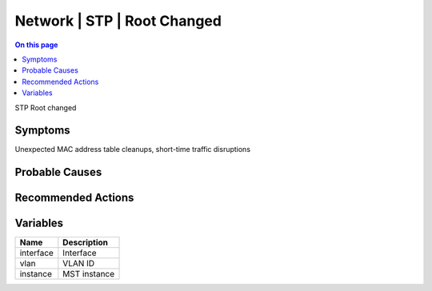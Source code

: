 .. _event-class-network-stp-root-changed:

============================
Network | STP | Root Changed
============================
.. contents:: On this page
    :local:
    :backlinks: none
    :depth: 1
    :class: singlecol

STP Root changed

Symptoms
--------
Unexpected MAC address table cleanups, short-time traffic disruptions

Probable Causes
---------------
.. todo::
    Describe Network | STP | Root Changed probable causes

Recommended Actions
-------------------
.. todo::
    Describe Network | STP | Root Changed recommended actions

Variables
----------
==================== ==================================================
Name                 Description
==================== ==================================================
interface            Interface
vlan                 VLAN ID
instance             MST instance
==================== ==================================================
